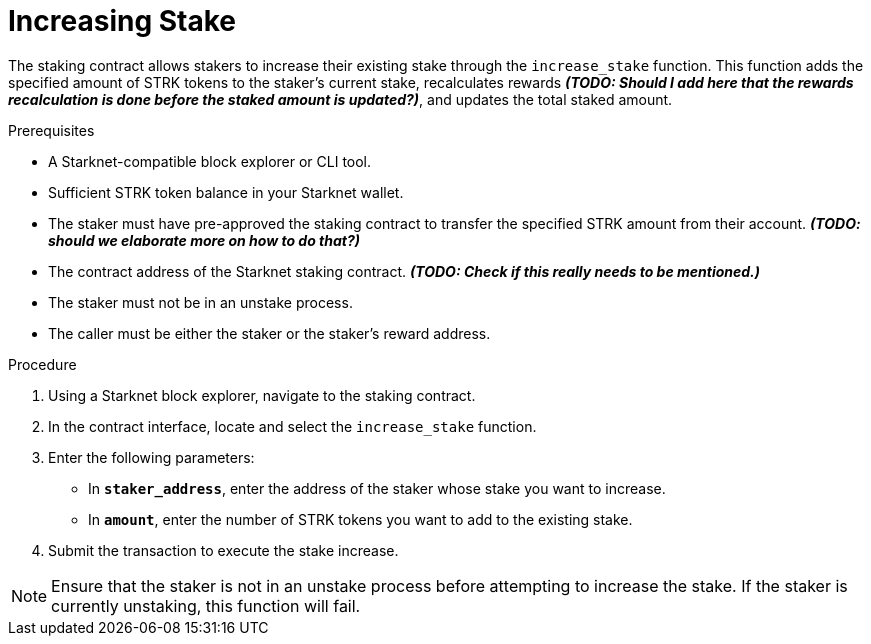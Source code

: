 [id="increasing-stake"]
= Increasing Stake

:description: How to increase your stake on Starknet by interacting directly with the staking contract.

The staking contract allows stakers to increase their existing stake through the `increase_stake` function. This function adds the specified amount of STRK tokens to the staker's current stake, recalculates rewards _**(TODO: Should I add here that the rewards recalculation is done before the staked amount is updated?)**_, and updates the total staked amount.

.Prerequisites

* A Starknet-compatible block explorer or CLI tool.
* Sufficient STRK token balance in your Starknet wallet.
* The staker must have pre-approved the staking contract to transfer the specified STRK amount from their account. _**(TODO: should we elaborate more on how to do that?)**_
* The contract address of the Starknet staking contract. _**(TODO: Check if this really needs to be mentioned.)**_
* The staker must not be in an unstake process.
* The caller must be either the staker or the staker's reward address.

.Procedure

. Using a Starknet block explorer, navigate to the staking contract.
. In the contract interface, locate and select the `increase_stake` function.
. Enter the following parameters:
+
* In *`staker_address`*, enter the address of the staker whose stake you want to increase.
* In *`amount`*, enter the number of STRK tokens you want to add to the existing stake.
. Submit the transaction to execute the stake increase.

[NOTE]
====
Ensure that the staker is not in an unstake process before attempting to increase the stake. If the staker is currently unstaking, this function will fail.
====
